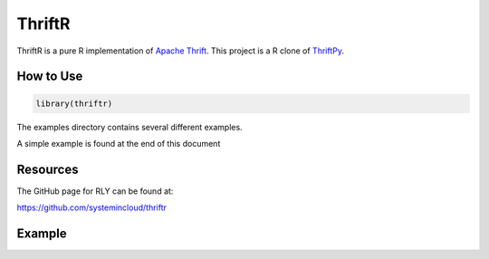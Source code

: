 =======
ThriftR
=======

ThriftR is a pure R implementation of
`Apache Thrift <http://thrift.apache.org/>`_.
This project is a R clone of `ThriftPy <https://github.com/eleme/thriftpy>`_.


How to Use
==========

.. code:: R

    library(thriftr)
    
The examples directory contains several different examples.

A simple example is found at the end of this document

Resources
=========

The GitHub page for RLY can be found at:

https://github.com/systemincloud/thriftr

Example
=======

.. code:: R
	library(rly)